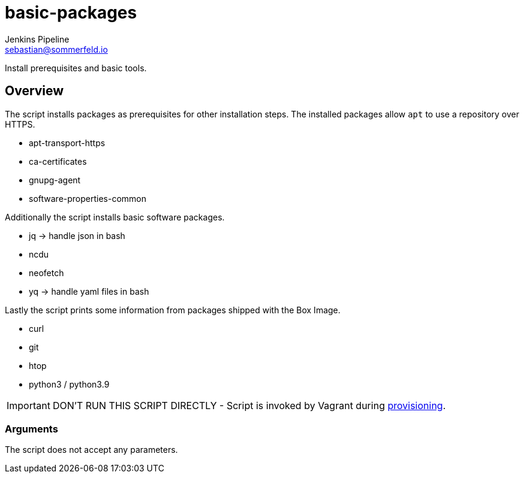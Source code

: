 = basic-packages
Jenkins Pipeline <sebastian@sommerfeld.io>
:page-toclevels: 1

Install prerequisites and basic tools.

== Overview

The script installs packages as prerequisites for other installation steps. The installed packages allow `apt` to use a repository over HTTPS.

* apt-transport-https
* ca-certificates
* gnupg-agent
* software-properties-common

Additionally the script installs basic software packages.

* jq -> handle json in bash
* ncdu
* neofetch
* yq -> handle yaml files in bash

Lastly the script prints some information from packages shipped with the Box Image.

* curl
* git
* htop
* python3 / python3.9

IMPORTANT: DON’T RUN THIS SCRIPT DIRECTLY - Script is invoked by Vagrant during link:https://www.vagrantup.com/docs/provisioning[provisioning].

=== Arguments

The script does not accept any parameters.

